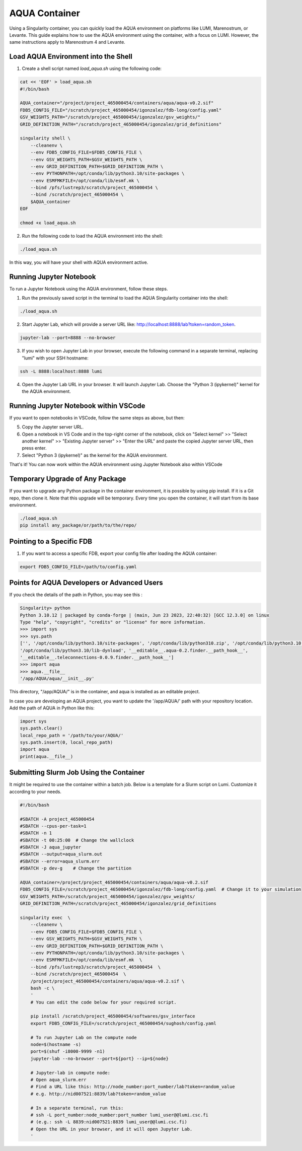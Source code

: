 AQUA Container
==============

Using a Singularity container, you can quickly load the AQUA environment on platforms like LUMI, Marenostrum, or Levante. This guide explains how to use the AQUA environment using the container, with a focus on LUMI. However, the same instructions apply to Marenostrum 4 and Levante.

Load AQUA Environment into the Shell
-------------------------------------

1. Create a shell script named `load_aqua.sh` using the following code:

.. code-block:: bash

   cat << 'EOF' > load_aqua.sh
   #!/bin/bash

   AQUA_container="/project/project_465000454/containers/aqua/aqua-v0.2.sif"
   FDB5_CONFIG_FILE="/scratch/project_465000454/igonzalez/fdb-long/config.yaml"
   GSV_WEIGHTS_PATH="/scratch/project_465000454/igonzalez/gsv_weights/"
   GRID_DEFINITION_PATH="/scratch/project_465000454/igonzalez/grid_definitions"

   singularity shell \
       --cleanenv \
       --env FDB5_CONFIG_FILE=$FDB5_CONFIG_FILE \
       --env GSV_WEIGHTS_PATH=$GSV_WEIGHTS_PATH \
       --env GRID_DEFINITION_PATH=$GRID_DEFINITION_PATH \
       --env PYTHONPATH=/opt/conda/lib/python3.10/site-packages \
       --env ESMFMKFILE=/opt/conda/lib/esmf.mk \
       --bind /pfs/lustrep3/scratch/project_465000454 \
       --bind /scratch/project_465000454 \
       $AQUA_container
   EOF

   chmod +x load_aqua.sh

2. Run the following code to load the AQUA environment into the shell:

.. code-block:: bash

   ./load_aqua.sh

In this way, you will have your shell with AQUA environment active.

Running Jupyter Notebook
------------------------

To run a Jupyter Notebook using the AQUA environment, follow these steps. 

1. Run the previously saved script in the terminal to load the AQUA Singularity container into the shell:

.. code-block:: bash

   ./load_aqua.sh

2. Start Jupyter Lab, which will provide a server URL like: http://localhost:8888/lab?token=random_token.

.. code-block:: bash

   jupyter-lab --port=8888 --no-browser

3. If you wish to open Jupyter Lab in your browser, execute the following command in a separate terminal, replacing "lumi" with your SSH hostname:

.. code-block:: bash

   ssh -L 8888:localhost:8888 lumi

4. Open the Jupyter Lab URL in your browser. It will launch Jupyter Lab. Choose the "Python 3 (ipykernel)" kernel for the AQUA environment.

Running Jupyter Notebook within VSCode
--------------------------------------


If you want to open notebooks in VSCode, follow the same steps as above, but then: 

5. Copy the Jupyter server URL.

6. Open a notebook in VS Code and in the top-right corner of the notebook, click on "Select kernel" >> "Select another kernel" >> "Existing Jupyter server" >> "Enter the URL" and paste the copied Jupyter server URL, then press enter.

7. Select "Python 3 (ipykernel)" as the kernel for the AQUA environment.

That's it! You can now work within the AQUA environment using Jupyter Notebook also within VSCode

Temporary Upgrade of Any Package
---------------------------------

If you want to upgrade any Python package in the container environment, it is possible by using pip install. If it is a Git repo, then clone it. Note that this upgrade will be temporary. Every time you open the container, it will start from its base environment.

.. code-block:: bash

   ./load_aqua.sh
   pip install any_package/or/path/to/the/repo/

Pointing to a Specific FDB
--------------------------

1. If you want to access a specific FDB, export your config file after loading the AQUA container:

.. code-block:: bash

   export FDB5_CONFIG_FILE=/path/to/config.yaml

Points for AQUA Developers or Advanced Users 
-----------------------------------------------
If you check the details of the path in Python, you may see this :

.. code-block:: bash

      Singularity> python
      Python 3.10.12 | packaged by conda-forge | (main, Jun 23 2023, 22:40:32) [GCC 12.3.0] on linux
      Type "help", "copyright", "credits" or "license" for more information.
      >>> import sys
      >>> sys.path
      ['', '/opt/conda/lib/python3.10/site-packages', '/opt/conda/lib/python310.zip', '/opt/conda/lib/python3.10',
      '/opt/conda/lib/python3.10/lib-dynload', '__editable__.aqua-0.2.finder.__path_hook__',
      '__editable__.teleconnections-0.0.9.finder.__path_hook__']
      >>> import aqua
      >>> aqua.__file__
      '/app/AQUA/aqua/__init__.py'

This directory, "/app/AQUA/" is in the container, and aqua is installed as an editable project.

In case you are developing an AQUA project, you want to update the '/app/AQUA/' path with your repository location.
Add the path of AQUA in Python like this:

.. code-block:: bash

   import sys
   sys.path.clear()
   local_repo_path = '/path/to/your/AQUA/'
   sys.path.insert(0, local_repo_path)
   import aqua
   print(aqua.__file__)

Submitting Slurm Job Using the Container
-----------------------------------------

It might be required to use the container within a batch job. 
Below is a template for a Slurm script on Lumi. Customize it according to your needs.

.. code-block:: bash

   #!/bin/bash

   #SBATCH -A project_465000454
   #SBATCH --cpus-per-task=1
   #SBATCH -n 1
   #SBATCH -t 00:25:00  # Change the wallclock
   #SBATCH -J aqua_jupyter
   #SBATCH --output=aqua_slurm.out
   #SBATCH --error=aqua_slurm.err
   #SBATCH -p dev-g    # Change the partition

   AQUA_container=/project/project_465000454/containers/aqua/aqua-v0.2.sif
   FDB5_CONFIG_FILE=/scratch/project_465000454/igonzalez/fdb-long/config.yaml  # Change it to your simulation
   GSV_WEIGHTS_PATH=/scratch/project_465000454/igonzalez/gsv_weights/
   GRID_DEFINITION_PATH=/scratch/project_465000454/igonzalez/grid_definitions

   singularity exec  \
       --cleanenv \
       --env FDB5_CONFIG_FILE=$FDB5_CONFIG_FILE \
       --env GSV_WEIGHTS_PATH=$GSV_WEIGHTS_PATH \
       --env GRID_DEFINITION_PATH=$GRID_DEFINITION_PATH \
       --env PYTHONPATH=/opt/conda/lib/python3.10/site-packages \
       --env ESMFMKFILE=/opt/conda/lib/esmf.mk  \
       --bind /pfs/lustrep3/scratch/project_465000454  \
       --bind /scratch/project_465000454  \
       /project/project_465000454/containers/aqua/aqua-v0.2.sif \
       bash -c \
       ' 
       # You can edit the code below for your required script.
        
       pip install /scratch/project_465000454/softwares/gsv_interface
       export FDB5_CONFIG_FILE=/scratch/project_465000454/sughosh/config.yaml
        
       # To run Jupyter Lab on the compute node
       node=$(hostname -s)
       port=$(shuf -i8000-9999 -n1)
       jupyter-lab --no-browser --port=${port} --ip=${node}

       # Jupyter-lab in compute node:
       # Open aqua_slurm.err
       # Find a URL like this: http://node_number:port_number/lab?token=random_value
       # e.g. http://nid007521:8839/lab?token=random_value

       # In a separate terminal, run this:
       # ssh -L port_number:node_number:port_number lumi_user@@lumi.csc.fi
       # (e.g.: ssh -L 8839:nid007521:8839 lumi_user@@lumi.csc.fi)
       # Open the URL in your browser, and it will open Jupyter Lab.
       '
